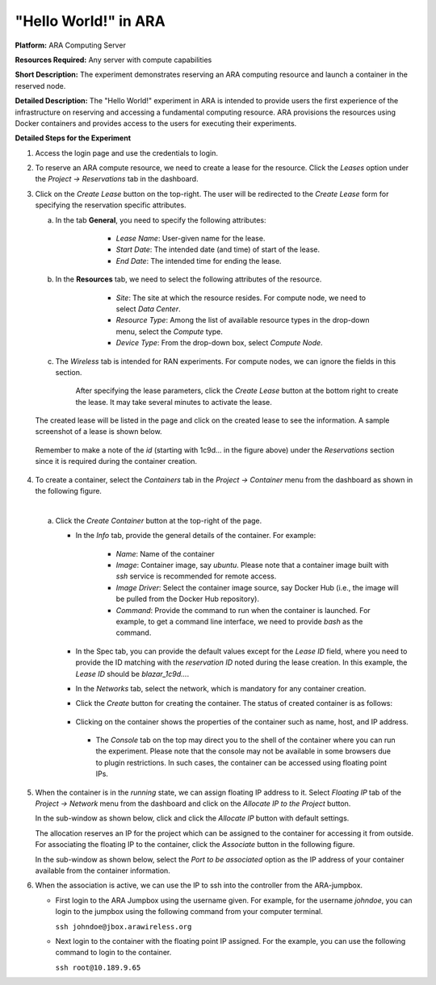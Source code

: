 "Hello World!" in ARA
================================================


**Platform:** ARA Computing Server

**Resources Required:** Any server with compute capabilities

**Short Description:** The experiment demonstrates reserving an
ARA computing resource and launch a container in the reserved node.

**Detailed Description:** The "Hello World!" experiment in ARA is
intended to provide users the first experience of the infrastructure
on reserving and accessing a fundamental computing resource. ARA
provisions the resources using Docker containers and provides access to
the users for executing their experiments.

**Detailed Steps for the Experiment**

1. Access the login page and use the credentials to login.

.. image:: images/Login1.png
     :width: 400
     :align: center

 
2. To reserve an ARA compute resource, we need to create a lease for
   the resource. Click the *Leases* option under the *Project ->
   Reservations* tab in the dashboard.

.. image:: images/Lease_Menu.png
     :width: 1000
     :align: center 

3. Click on the *Create Lease* button on the top-right.  The user will
   be redirected to the *Create Lease* form for specifying the
   reservation specific attributes.

   a. In the tab **General**, you need to specify the following
      attributes:

        * *Lease Name*: User-given name for the lease.
        *  *Start Date*: The intended date (and time) of start of the lease.
        *  *End Date*: The intended time for ending the lease.

       .. image:: images/General_Tab.png
            :width: 600
            :align: center


   b. In the **Resources** tab, we need to select the following
      attributes of the resource.

         * *Site*: The site at which the resource resides. For compute
	   node, we need to select *Data Center*.
	 * *Resource Type*: Among the list of available resource types
	   in the drop-down menu, select the *Compute* type.
	 * *Device Type*: From the drop-down box, select *Compute Node*.

       .. image:: images/Resources_Tab.png
	    :width: 600
            :align: center 


   c. The *Wireless* tab is intended for RAN experiments. For compute
      nodes, we can ignore the fields in this section.

       .. image:: images/Wireless_Tab.png
	    :width: 600
            :align: center

       After specifying the lease parameters, click the *Create Lease*
       button at the bottom right to create the lease. It may take
       several minutes to activate the lease.

       .. image:: images/Lease_Activation.png
	    :width: 1000
            :align: center


   The created lease will be listed in the page and click on the created
   lease to see the information. A sample screenshot of a lease is
   shown below.

   .. image:: images/Lease_Details.png
        :width: 1000
        :align: center

  Remember to make a note of the *id* (starting with 1c9d... in the
  figure above) under the *Reservations* section since it is required
  during the container creation.

4. To create a container, select the *Containers* tab in the *Project
   -> Container* menu from the dashboard as shown in the following
   figure.

   .. image:: images/Containers_Tab.png
	:width: 1000
	:align: center

   | 

   a. Click the *Create Container* button at the top-right of the page.

      * In the *Info* tab, provide the general details of the
	container. For example:

	    * *Name*: Name of the container
	    * *Image*: Container image, say *ubuntu*. Please note that
	      a container image built with *ssh* service is
	      recommended for remote access.
	    * *Image Driver*: Select the container image source, say
	      Docker Hub (i.e., the image will be pulled from the
	      Docker Hub repository).
	    * *Command*: Provide the command to run when the container
	      is launched. For example, to get a command line
	      interface, we need to provide *bash* as the command.
	      
	.. image:: images/Container_Info_Tab.png
	     :width: 800
	     :align: center

      * In the Spec tab, you can provide the default values except for
	the *Lease ID* field, where you need to provide the ID
	matching with the *reservation ID* noted during the lease
	creation. In this example, the *Lease ID* should be
	*blazar_1c9d...*. 

	.. image:: images/Container_Spec_Tab.png
	     :width: 800
             :align: center

      * In the *Networks* tab, select the network, which is mandatory
	for any container creation. 

	.. image:: images/Container_Networks_Tab.png
	     :width: 800
	     :align: center

      * Click the *Create* button for creating the container. The
        status of created container is as follows:

	    .. image:: images/Container_Running.png
		 :width: 1000
		 :align: center

      * Clicking on the container shows the properties of the
	container such as name, host, and IP address.
	    
	     .. image:: images/Container_Info.png
		 :width: 1000
		 :align: center

       * The *Console* tab on the top may direct you to the shell of
	 the container where you can run the experiment. Please note
	 that the console may not be available in some browsers due to
	 plugin restrictions. In such cases, the container can be
	 accessed using floating point IPs.

	 .. image:: images/Container_Shell.png
	      :width: 1000
	      :align: center       


5. When the container is in the *running* state, we can assign
   floating IP address to it. Select *Floating IP* tab of the *Project
   -> Network* menu from the dashboard and click on the *Allocate IP
   to the Project* button.

   .. image:: images/Allocate_IP_to_Project.png
        :width: 1000
	:align: center

   In the sub-window as shown below, click and click the *Allocate IP*
   button with default settings.

   .. image:: images/Manage_Floating_IP.png
        :width: 600
	:align: center

   The allocation reserves an IP for the project which can be assigned
   to the container for accessing it from outside. For associating the
   floating IP to the container, click the *Associate* button in the
   following figure.


   .. image:: images/Associate_Floating_IP.png
      :width: 1000
      :align: center

   In the sub-window as shown below, select the *Port to be
   associated* option as the IP address of your container available
   from the container information.

   .. image:: images/Associate_Floating_IP_1.png
        :width: 600
	:align: center

6. When the association is active, we can use the IP to ssh into the
   controller from the ARA-jumpbox.

   * First login to the ARA Jumpbox using the username given. For
     example, for the username *johndoe*, you can login to the jumpbox
     using the following command from your computer terminal.

     ``ssh johndoe@jbox.arawireless.org``

   * Next login to the container with the floating point IP
     assigned. For the example, you can use the following command to
     login to the container.

     ``ssh root@10.189.9.65``
